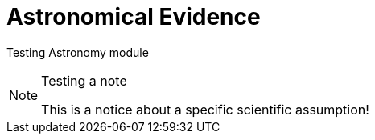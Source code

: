 = Astronomical Evidence

Testing Astronomy module

.Testing a note
[NOTE]
====
This is a notice about a specific scientific assumption!
====
